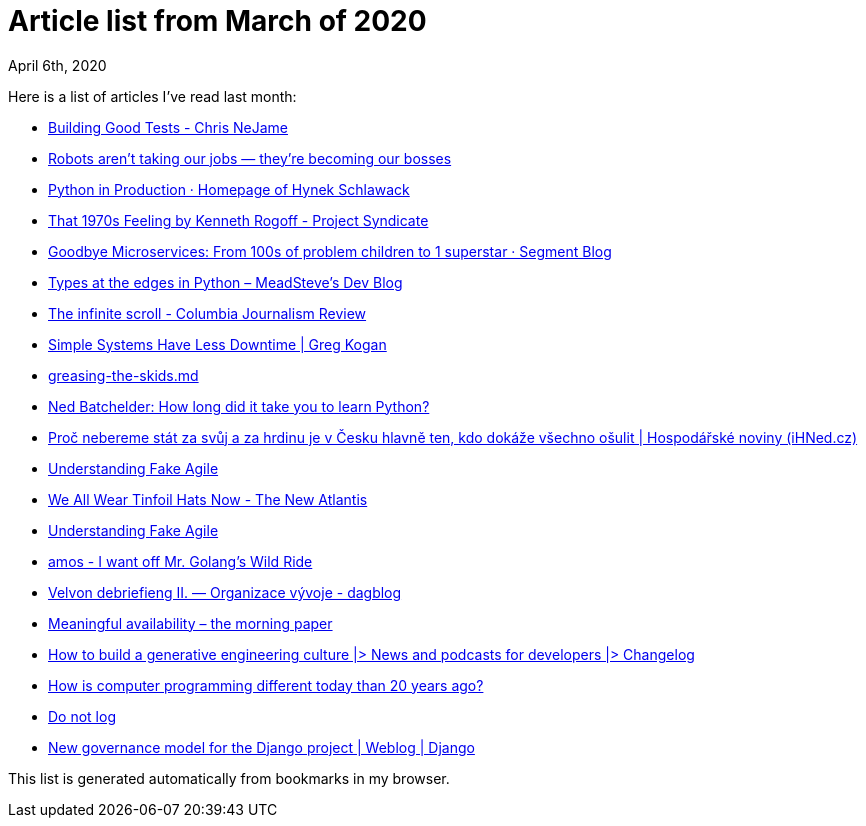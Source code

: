 Article list from March of 2020
===============================
April 6th, 2020
:keywords: Some of the articles I've read in March of 2020

Here is a list of articles I've read last month:

* https://salmonmode.github.io/2019/03/29/building-good-tests.html[Building Good Tests - Chris NeJame]
* https://www.theverge.com/2020/2/27/21155254/automation-robots-unemployment-jobs-vs-human-google-amazon[Robots aren’t taking our jobs — they’re becoming our bosses]
* https://hynek.me/articles/python-in-production/[Python in Production · Homepage of Hynek Schlawack]
* https://www.project-syndicate.org/commentary/next-global-recession-hits-the-supply-side-by-kenneth-rogoff-2020-03[That 1970s Feeling by Kenneth Rogoff - Project Syndicate]
* https://segment.com/blog/goodbye-microservices/[Goodbye Microservices: From 100s of problem children to 1 superstar · Segment Blog]
* https://blog.meadsteve.dev/programming/2020/02/10/types-at-the-edges-in-python/[Types at the edges in Python – MeadSteve's Dev Blog]
* https://www.cjr.org/first_person/the-infinite-scroll.php?utm_source=pocket&utm_medium=email&utm_campaign=pockethits[The infinite scroll - Columbia Journalism Review]
* https://www.gkogan.co/blog/simple-systems/?r=0[Simple Systems Have Less Downtime | Greg Kogan]
* https://gist.github.com/djspiewak/8c3c0eadabf16c2fddda796531c3d5ec[greasing-the-skids.md]
* https://nedbatchelder.com/blog/202003/how_long_did_it_take_you_to_learn_python.html[Ned Batchelder: How long did it take you to learn Python?]

* https://archiv.ihned.cz/c7-66724300-kmml5-40633e705cc9c0f[Proč nebereme stát za svůj a za hrdinu je v Česku hlavně ten, kdo dokáže všechno ošulit | Hospodářské noviny (iHNed.cz)]
* https://www.forbes.com/sites/stevedenning/2019/05/23/understanding-fake-agile/#3189bbfa4bbe[Understanding Fake Agile]
* https://www.thenewatlantis.com/publications/we-all-wear-tinfoil-hats-now[We All Wear Tinfoil Hats Now - The New Atlantis]
* https://www.forbes.com/sites/stevedenning/2019/05/23/understanding-fake-agile/#5291cb824bbe[Understanding Fake Agile]
* https://fasterthanli.me/blog/2020/i-want-off-mr-golangs-wild-ride/[amos - I want off Mr. Golang's Wild Ride]
* https://dagblog.cz/velvon-debriefieng-ii-organizace-v%C3%BDvoje-bbec1f5dcaa7[Velvon debriefieng II. — Organizace vývoje - dagblog]
* https://blog.acolyer.org/2020/02/26/meaningful-availability/[Meaningful availability – the morning paper]
* https://changelog.com/posts/how-to-build-a-generative-engineering-culture[How to build a generative engineering culture |> News and podcasts for developers |> Changelog]
* https://medium.com/swlh/how-is-computer-programming-different-today-than-20-years-ago-9d0154d1b6ce[How is computer programming different today than 20 years ago?]
* https://sobolevn.me/2020/03/do-not-log[Do not log]
* https://www.djangoproject.com/weblog/2020/mar/12/governance/[New governance model for the Django project | Weblog | Django]


This list is generated automatically from bookmarks in my browser.
